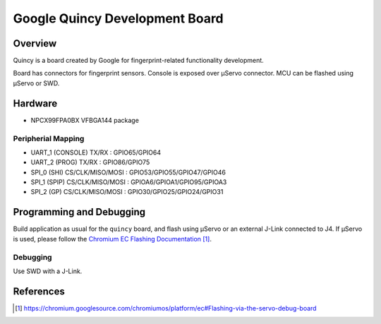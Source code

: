 .. _google_quincy_board:

Google Quincy Development Board
###################################

Overview
********

Quincy is a board created by Google for fingerprint-related functionality
development.

Board has connectors for fingerprint sensors. Console is exposed over μServo
connector. MCU can be flashed using μServo or SWD.

Hardware
********

- NPCX99FPA0BX VFBGA144 package

Peripherial Mapping
===================

- UART_1 (CONSOLE) TX/RX : GPIO65/GPIO64
- UART_2 (PROG) TX/RX : GPIO86/GPIO75
- SPI_0 (SHI) CS/CLK/MISO/MOSI : GPIO53/GPIO55/GPIO47/GPIO46
- SPI_1 (SPIP) CS/CLK/MISO/MOSI : GPIOA6/GPIOA1/GPIO95/GPIOA3
- SPI_2 (GP) CS/CLK/MISO/MOSI : GPIO30/GPIO25/GPIO24/GPIO31

Programming and Debugging
*************************

Build application as usual for the ``quincy`` board, and flash
using μServo or an external J-Link connected to J4. If μServo is used, please
follow the `Chromium EC Flashing Documentation`_.

Debugging
=========

Use SWD with a J-Link.

References
**********

.. target-notes::

.. _Chromium EC Flashing Documentation:
   https://chromium.googlesource.com/chromiumos/platform/ec#Flashing-via-the-servo-debug-board
